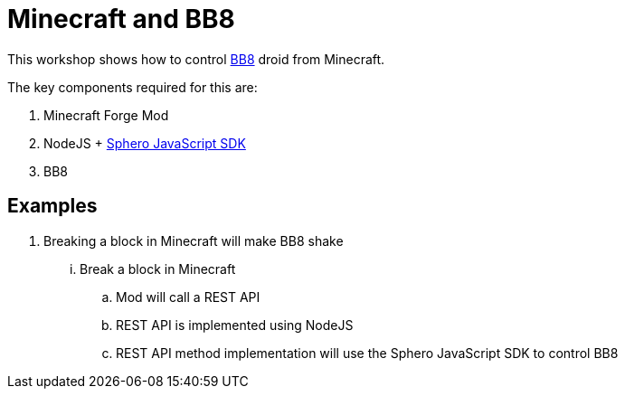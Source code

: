 = Minecraft and BB8

This workshop shows how to control http://www.sphero.com/starwars/bb8[BB8] droid from Minecraft.

The key components required for this are:

. Minecraft Forge Mod
. NodeJS + https://github.com/orbotix/sphero.js[Sphero JavaScript SDK]
. BB8

== Examples

. Breaking a block in Minecraft will make BB8 shake
... Break a block in Minecraft
.. Mod will call a REST API
.. REST API is implemented using NodeJS
.. REST API method implementation will use the Sphero JavaScript SDK to control BB8


